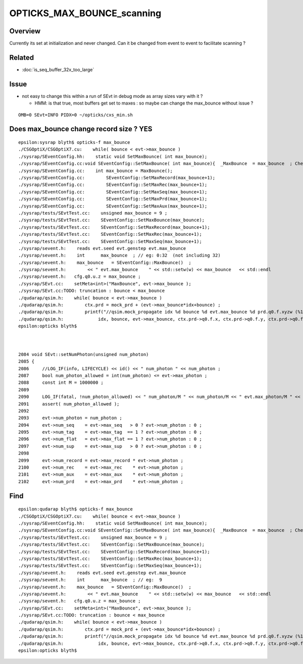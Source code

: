 OPTICKS_MAX_BOUNCE_scanning
==============================


Overview
----------

Currently its set at initialization and never changed. Can it 
be changed from event to event to facilitate scanning ? 


Related
---------

* :doc:`is_seq_buffer_32x_too_large`


Issue
--------

* not easy to change this within a run of SEvt in debug mode as
  array sizes vary with it ?

  * HMM: is that true, most buffers get set to maxes : so maybe 
    can change the max_bounce without issue ?


::

   OMB=0 SEvt=INFO PIDX=0 ~/opticks/cxs_min.sh



Does max_bounce change record size ?  YES 
-------------------------------------------

::

    epsilon:sysrap blyth$ opticks-f max_bounce
    ./CSGOptiX/CSGOptiX7.cu:    while( bounce < evt->max_bounce )
    ./sysrap/SEventConfig.hh:    static void SetMaxBounce( int max_bounce); 
    ./sysrap/SEventConfig.cc:void SEventConfig::SetMaxBounce( int max_bounce){  _MaxBounce  = max_bounce  ; Check() ; }
    ./sysrap/SEventConfig.cc:    int max_bounce = MaxBounce(); 
    ./sysrap/SEventConfig.cc:        SEventConfig::SetMaxRecord(max_bounce+1); 
    ./sysrap/SEventConfig.cc:        SEventConfig::SetMaxRec(max_bounce+1); 
    ./sysrap/SEventConfig.cc:        SEventConfig::SetMaxSeq(max_bounce+1); 
    ./sysrap/SEventConfig.cc:        SEventConfig::SetMaxPrd(max_bounce+1); 
    ./sysrap/SEventConfig.cc:        SEventConfig::SetMaxAux(max_bounce+1); 
    ./sysrap/tests/SEvtTest.cc:    unsigned max_bounce = 9 ; 
    ./sysrap/tests/SEvtTest.cc:    SEventConfig::SetMaxBounce(max_bounce); 
    ./sysrap/tests/SEvtTest.cc:    SEventConfig::SetMaxRecord(max_bounce+1); 
    ./sysrap/tests/SEvtTest.cc:    SEventConfig::SetMaxRec(max_bounce+1); 
    ./sysrap/tests/SEvtTest.cc:    SEventConfig::SetMaxSeq(max_bounce+1); 
    ./sysrap/sevent.h:    reads evt.seed evt.genstep evt.max_bounce
    ./sysrap/sevent.h:    int      max_bounce  ; // eg: 0:32  (not including 32)
    ./sysrap/sevent.h:    max_bounce   = SEventConfig::MaxBounce()  ; 
    ./sysrap/sevent.h:        << " evt.max_bounce    " << std::setw(w) << max_bounce   << std::endl 
    ./sysrap/sevent.h:   cfg.q0.u.z = max_bounce ; 
    ./sysrap/SEvt.cc:    setMeta<int>("MaxBounce", evt->max_bounce ); 
    ./sysrap/SEvt.cc:TODO: truncation : bounce < max_bounce 
    ./qudarap/qsim.h:    while( bounce < evt->max_bounce )
    ./qudarap/qsim.h:        ctx.prd = mock_prd + (evt->max_bounce*idx+bounce) ;  
    ./qudarap/qsim.h:        printf("//qsim.mock_propagate idx %d bounce %d evt.max_bounce %d prd.q0.f.xyzw (%10.4f %10.4f %10.4f %10.4f) \n", 
    ./qudarap/qsim.h:             idx, bounce, evt->max_bounce, ctx.prd->q0.f.x, ctx.prd->q0.f.y, ctx.prd->q0.f.z, ctx.prd->q0.f.w );  
    epsilon:opticks blyth$ 



    2084 void SEvt::setNumPhoton(unsigned num_photon)
    2085 {
    2086     //LOG_IF(info, LIFECYCLE) << id() << " num_photon " << num_photon ; 
    2087     bool num_photon_allowed = int(num_photon) <= evt->max_photon ;
    2088     const int M = 1000000 ;
    2089 
    2090     LOG_IF(fatal, !num_photon_allowed) << " num_photon/M " << num_photon/M << " evt.max_photon/M " << evt->max_photon/M ;
    2091     assert( num_photon_allowed );
    2092 
    2093     evt->num_photon = num_photon ;
    2094     evt->num_seq    = evt->max_seq   > 0 ? evt->num_photon : 0 ;
    2095     evt->num_tag    = evt->max_tag  == 1 ? evt->num_photon : 0 ;
    2096     evt->num_flat   = evt->max_flat == 1 ? evt->num_photon : 0 ;
    2097     evt->num_sup    = evt->max_sup   > 0 ? evt->num_photon : 0 ;
    2098 
    2099     evt->num_record = evt->max_record * evt->num_photon ;
    2100     evt->num_rec    = evt->max_rec    * evt->num_photon ;
    2101     evt->num_aux    = evt->max_aux    * evt->num_photon ;
    2102     evt->num_prd    = evt->max_prd    * evt->num_photon ;




Find
-------

::

    epsilon:qudarap blyth$ opticks-f max_bounce
    ./CSGOptiX/CSGOptiX7.cu:    while( bounce < evt->max_bounce )
    ./sysrap/SEventConfig.hh:    static void SetMaxBounce( int max_bounce); 
    ./sysrap/SEventConfig.cc:void SEventConfig::SetMaxBounce( int max_bounce){  _MaxBounce  = max_bounce  ; Check() ; }
    ./sysrap/tests/SEvtTest.cc:    unsigned max_bounce = 9 ; 
    ./sysrap/tests/SEvtTest.cc:    SEventConfig::SetMaxBounce(max_bounce); 
    ./sysrap/tests/SEvtTest.cc:    SEventConfig::SetMaxRecord(max_bounce+1); 
    ./sysrap/tests/SEvtTest.cc:    SEventConfig::SetMaxRec(max_bounce+1); 
    ./sysrap/tests/SEvtTest.cc:    SEventConfig::SetMaxSeq(max_bounce+1); 
    ./sysrap/sevent.h:    reads evt.seed evt.genstep evt.max_bounce
    ./sysrap/sevent.h:    int      max_bounce  ; // eg:  9 
    ./sysrap/sevent.h:    max_bounce   = SEventConfig::MaxBounce()  ; 
    ./sysrap/sevent.h:        << " evt.max_bounce    " << std::setw(w) << max_bounce   << std::endl 
    ./sysrap/sevent.h:   cfg.q0.u.z = max_bounce ; 
    ./sysrap/SEvt.cc:    setMeta<int>("MaxBounce", evt->max_bounce ); 
    ./sysrap/SEvt.cc:TODO: truncation : bounce < max_bounce 
    ./qudarap/qsim.h:    while( bounce < evt->max_bounce )
    ./qudarap/qsim.h:        ctx.prd = mock_prd + (evt->max_bounce*idx+bounce) ;  
    ./qudarap/qsim.h:        printf("//qsim.mock_propagate idx %d bounce %d evt.max_bounce %d prd.q0.f.xyzw (%10.4f %10.4f %10.4f %10.4f) \n", 
    ./qudarap/qsim.h:             idx, bounce, evt->max_bounce, ctx.prd->q0.f.x, ctx.prd->q0.f.y, ctx.prd->q0.f.z, ctx.prd->q0.f.w );  
    epsilon:opticks blyth$ 




